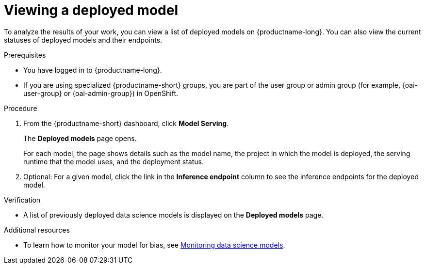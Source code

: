 :_module-type: PROCEDURE

[id="viewing-a-deployed-model_{context}"]
= Viewing a deployed model

[role='_abstract']
To analyze the results of your work, you can view a list of deployed models on {productname-long}. You can also view the current statuses of deployed models and their endpoints.

.Prerequisites
* You have logged in to {productname-long}.
ifndef::upstream[]
* If you are using specialized {productname-short} groups, you are part of the user group or admin group (for example, {oai-user-group} or {oai-admin-group}) in OpenShift.
endif::[]
ifdef::upstream[]
* If you are using specialized {productname-short} groups, you are part of the user group or admin group (for example, {odh-user-group} or {odh-admin-group}) in OpenShift.
endif::[]

.Procedure
. From the {productname-short} dashboard, click *Model Serving*.
+
The *Deployed models* page opens.
+
For each model, the page shows details such as the model name, the project in which the model is deployed, the serving runtime that the model uses, and the deployment status.
. Optional: For a given model, click the link in the *Inference endpoint* column to see the inference endpoints for the deployed model.

.Verification
* A list of previously deployed data science models is displayed on the *Deployed models* page.

[role='_additional-resources']
.Additional resources
ifndef::upstream[]
* To learn how to monitor your model for bias, see link:{rhoaidocshome}{default-format-url}/monitoring_data_science_models/index[Monitoring data science models].
endif::[]
ifdef::upstream[]
* To learn how to monitor your model for bias, see link:{odhdocshome}/monitoring-data-science-models[Monitoring data science models].
endif::[]
